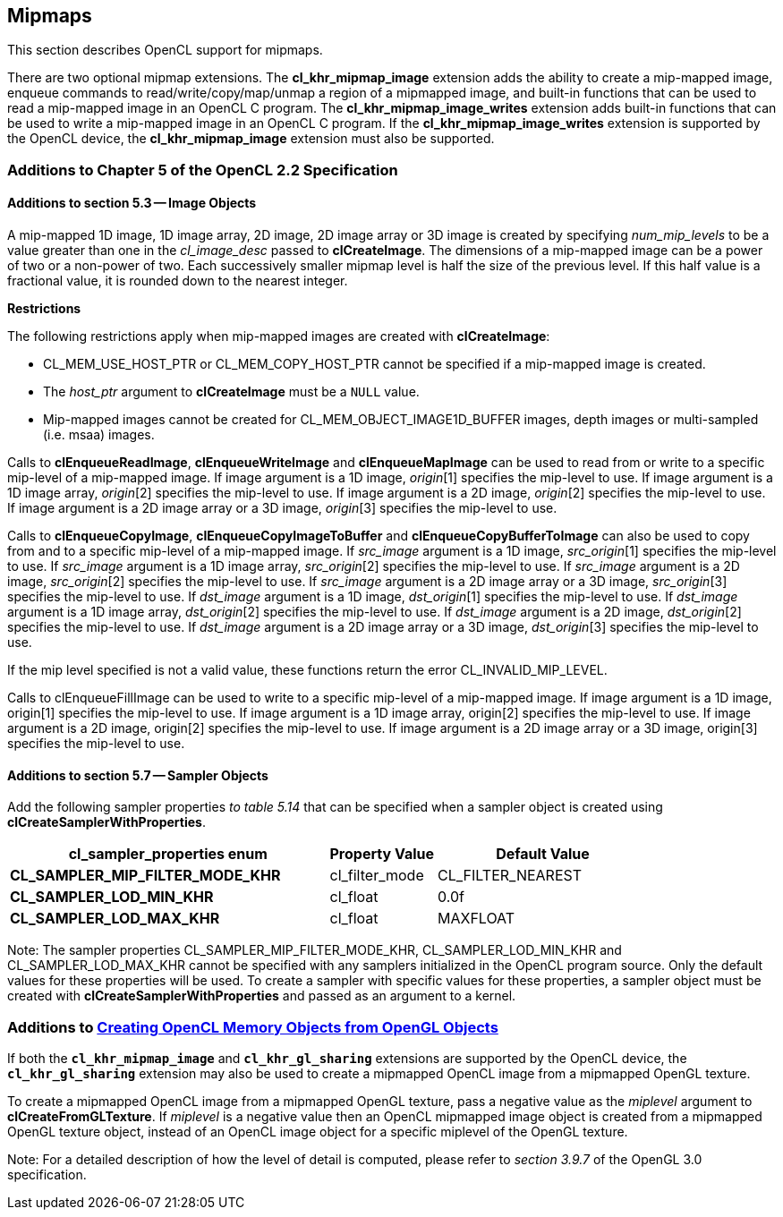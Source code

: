// Copyright 2017-2019 The Khronos Group. This work is licensed under a
// Creative Commons Attribution 4.0 International License; see
// http://creativecommons.org/licenses/by/4.0/

[[cl_khr_mipmap_image]]
== Mipmaps

This section describes OpenCL support for mipmaps.

There are two optional mipmap extensions.
The *cl_khr_mipmap_image* extension adds the ability to create a mip-mapped
image, enqueue commands to read/write/copy/map/unmap a region of a mipmapped
image, and built-in functions that can be used to read a mip-mapped image in
an OpenCL C program.
The *cl_khr_mipmap_image_writes* extension adds built-in functions that can
be used to write a mip-mapped image in an OpenCL C program.
If the *cl_khr_mipmap_image_writes* extension is supported by the OpenCL
device, the *cl_khr_mipmap_image* extension must also be supported.

[[cl_khr_mipmap_image-additions-to-chapter-5]]
=== Additions to Chapter 5 of the OpenCL 2.2 Specification

[[cl_khr_mipmap_image-additions-to-section-5.3]]
==== Additions to section 5.3 -- Image Objects

A mip-mapped 1D image, 1D image array, 2D image, 2D image array or 3D image
is created by specifying _num_mip_levels_ to be a value greater than one in
the _cl_image_desc_ passed to *clCreateImage*.
The dimensions of a mip-mapped image can be a power of two or a non-power of
two.
Each successively smaller mipmap level is half the size of the previous
level.
If this half value is a fractional value, it is rounded down to the nearest
integer.

*Restrictions*

The following restrictions apply when mip-mapped images are created with
*clCreateImage*:

  * CL_MEM_USE_HOST_PTR or CL_MEM_COPY_HOST_PTR cannot be specified if a
    mip-mapped image is created.
  * The _host_ptr_ argument to *clCreateImage* must be a `NULL` value.
  * Mip-mapped images cannot be created for CL_MEM_OBJECT_IMAGE1D_BUFFER
    images, depth images or multi-sampled (i.e. msaa) images.

Calls to *clEnqueueReadImage*, *clEnqueueWriteImage* and *clEnqueueMapImage*
can be used to read from or write to a specific mip-level of a mip-mapped
image.
If image argument is a 1D image, _origin_[1] specifies the mip-level to use.
If image argument is a 1D image array, _origin_[2] specifies the mip-level
to use.
If image argument is a 2D image, _origin_[2] specifies the mip-level to use.
If image argument is a 2D image array or a 3D image, _origin_[3] specifies
the mip-level to use.

Calls to *clEnqueueCopyImage*, *clEnqueueCopyImageToBuffer* and
*clEnqueueCopyBufferToImage* can also be used to copy from and to a specific
mip-level of a mip-mapped image.
If _src_image_ argument is a 1D image, _src_origin_[1] specifies the
mip-level to use.
If _src_image_ argument is a 1D image array, _src_origin_[2] specifies the
mip-level to use.
If _src_image_ argument is a 2D image, _src_origin_[2] specifies the
mip-level to use.
If _src_image_ argument is a 2D image array or a 3D image, _src_origin_[3]
specifies the mip-level to use.
If _dst_image_ argument is a 1D image, _dst_origin_[1] specifies the
mip-level to use.
If _dst_image_ argument is a 1D image array, _dst_origin_[2] specifies the
mip-level to use.
If _dst_image_ argument is a 2D image, _dst_origin_[2] specifies the
mip-level to use.
If _dst_image_ argument is a 2D image array or a 3D image, _dst_origin_[3]
specifies the mip-level to use.

If the mip level specified is not a valid value, these functions return the
error CL_INVALID_MIP_LEVEL.

Calls to clEnqueueFillImage can be used to write to a specific mip-level of
a mip-mapped image.
If image argument is a 1D image, origin[1] specifies the mip-level to use.
If image argument is a 1D image array, origin[2] specifies the mip-level to
use.
If image argument is a 2D image, origin[2] specifies the mip-level to use.
If image argument is a 2D image array or a 3D image, origin[3] specifies the
mip-level to use.

[[cl_khr_mipmap_image-additions-to-section-5.7]]
==== Additions to section 5.7 -- Sampler Objects

Add the following sampler properties _to table 5.14_ that can be specified
when a sampler object is created using *clCreateSamplerWithProperties*.

[cols="3,1,2",options="header",]
|====
| *cl_sampler_properties enum*
| *Property Value*
| *Default Value*

| *CL_SAMPLER_MIP_FILTER_MODE_KHR*
| cl_filter_mode
| CL_FILTER_NEAREST

| *CL_SAMPLER_LOD_MIN_KHR*
| cl_float
| 0.0f

| *CL_SAMPLER_LOD_MAX_KHR*
| cl_float
| MAXFLOAT

|====

Note: The sampler properties CL_SAMPLER_MIP_FILTER_MODE_KHR,
CL_SAMPLER_LOD_MIN_KHR and CL_SAMPLER_LOD_MAX_KHR cannot be specified with
any samplers initialized in the OpenCL program source.
Only the default values for these properties will be used.
To create a sampler with specific values for these properties, a sampler
object must be created with *clCreateSamplerWithProperties* and passed as an
argument to a kernel.

[[cl_khr_mipmap_image-additions-to-creating-opencl-memory-objects-from-opengl-objects]]
=== Additions to <<cl_khr_gl_sharing__memobjs,Creating OpenCL Memory Objects from OpenGL Objects>>

If both the *`cl_khr_mipmap_image`* and *`cl_khr_gl_sharing`* extensions are
supported by the OpenCL device, the *`cl_khr_gl_sharing`* extension may also
be used to create a mipmapped OpenCL image from a mipmapped OpenGL texture.

To create a mipmapped OpenCL image from a mipmapped OpenGL texture, pass a
negative value as the _miplevel_ argument to *clCreateFromGLTexture*.
If _miplevel_ is a negative value then an OpenCL mipmapped image object is
created from a mipmapped OpenGL texture object, instead of an OpenCL image
object for a specific miplevel of the OpenGL texture.

Note: For a detailed description of how the level of detail is computed,
please refer to _section 3.9.7_ of the OpenGL 3.0 specification.
